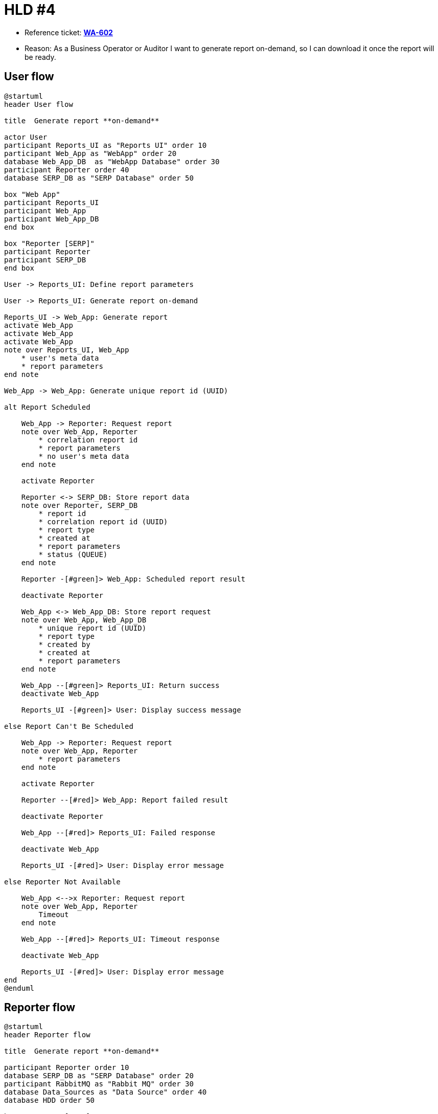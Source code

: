 = HLD #4

- Reference ticket: *https://youtrack.silenteight.com/issue/WA-602[WA-602]*
- Reason: As a Business Operator or Auditor I want to generate report on-demand,
          so I can download it once the report will be ready.

== User flow

[plantuml,request-report-on-demand,svg]
-----
@startuml
header User flow

title  Generate report **on-demand**

actor User
participant Reports_UI as "Reports UI" order 10
participant Web_App as "WebApp" order 20
database Web_App_DB  as "WebApp Database" order 30
participant Reporter order 40
database SERP_DB as "SERP Database" order 50

box "Web App"
participant Reports_UI
participant Web_App
participant Web_App_DB
end box

box "Reporter [SERP]"
participant Reporter
participant SERP_DB
end box

User -> Reports_UI: Define report parameters

User -> Reports_UI: Generate report on-demand

Reports_UI -> Web_App: Generate report
activate Web_App
activate Web_App
activate Web_App
note over Reports_UI, Web_App
    * user's meta data
    * report parameters
end note

Web_App -> Web_App: Generate unique report id (UUID)

alt Report Scheduled

    Web_App -> Reporter: Request report
    note over Web_App, Reporter
        * correlation report id
        * report parameters
        * no user's meta data
    end note

    activate Reporter

    Reporter <-> SERP_DB: Store report data
    note over Reporter, SERP_DB
        * report id
        * correlation report id (UUID)
        * report type
        * created at
        * report parameters
        * status (QUEUE)
    end note

    Reporter -[#green]> Web_App: Scheduled report result

    deactivate Reporter

    Web_App <-> Web_App_DB: Store report request
    note over Web_App, Web_App_DB
        * unique report id (UUID)
        * report type
        * created by
        * created at
        * report parameters
    end note

    Web_App --[#green]> Reports_UI: Return success
    deactivate Web_App

    Reports_UI -[#green]> User: Display success message

else Report Can't Be Scheduled

    Web_App -> Reporter: Request report
    note over Web_App, Reporter
        * report parameters
    end note

    activate Reporter

    Reporter --[#red]> Web_App: Report failed result

    deactivate Reporter

    Web_App --[#red]> Reports_UI: Failed response

    deactivate Web_App

    Reports_UI -[#red]> User: Display error message

else Reporter Not Available

    Web_App <-->x Reporter: Request report
    note over Web_App, Reporter
        Timeout
    end note

    Web_App --[#red]> Reports_UI: Timeout response

    deactivate Web_App

    Reports_UI -[#red]> User: Display error message
end
@enduml
-----

== Reporter flow

[plantuml,generate-report-on-demand,svg]
-----
@startuml
header Reporter flow

title  Generate report **on-demand**

participant Reporter order 10
database SERP_DB as "SERP Database" order 20
participant RabbitMQ as "Rabbit MQ" order 30
database Data_Sources as "Data Source" order 40
database HDD order 50

box "Reporter [SERP]"
participant Reporter
participant SERP_DB
end box

loop scheduler fetch reports to generation

    Reporter <-> SERP_DB: Fetch report requests waiting for generation
    note over Reporter, SERP_DB
        Fetch report requests in QUEUE state.
        Apply any limitations and constraints (e.g. 5 concurrent reports).
    end note

    activate Reporter #LightBlue

    Reporter -> RabbitMQ: Publish event to generate a report
    note over Reporter, RabbitMQ
        Event contains all required data to start report generation
    end note

    deactivate Reporter
end

|||

loop listen on report generation events
    Reporter <-> RabbitMQ: Listen and fetch report generation event(s)
    activate Reporter

    Reporter <-> SERP_DB: Update report state
    note over Reporter, SERP_DB
        QUEUE -> IN PROGRESS
    end note

    activate Reporter #Salmon

    Reporter <-> Data_Sources: Fetch required report data
    note over Reporter, Data_Sources
        Data can come from different Data Sources, e.g.:
        * Warehouse DB (preferably via Warehouse API)
        * SERP DB
        * other APIs (e.g. Keycloak)
    end note

    alt Report Generated Successfully

        Reporter -[#green]> Reporter: Generate report data
        note over Reporter: Apply report core business logic

        Reporter -> Reporter: Create report file

        Reporter <-> HDD: Store report

        Reporter <-> SERP_DB: Update report entity
        note over Reporter, SERP_DB
            * generated at
            * status: IN PROGRESS -> DONE
            * path to report stored on HDD
        end note

    else Report Can't Be Generated

        Reporter -[#red]>x Reporter: Generate report data

        Reporter <-> SERP_DB: Update report entity
        note over Reporter, SERP_DB
            * status: IN PROGRESS -> ERROR
            * error message
        end note

        deactivate Reporter
    end
end

deactivate Reporter
@enduml
-----
